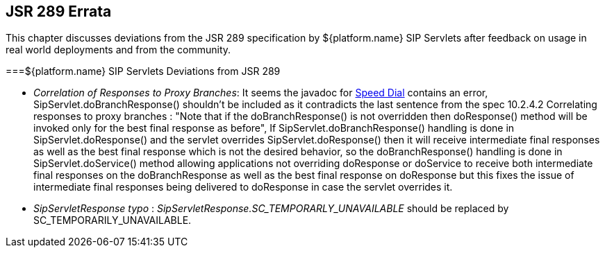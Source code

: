 

++++++++++++++++++++++++++++++++++++++
<!-- This document was created with Syntext Serna Free. -->
++++++++++++++++++++++++++++++++++++++
    
[[bp-jsr289-errata]]

== JSR 289 Errata

This chapter discusses deviations from the JSR 289 specification by ${platform.name}
  SIP Servlets after feedback on usage in real world deployments and from the community.

[[errata-Deviations]]


===${platform.name} SIP Servlets Deviations from JSR 289


* __Correlation of Responses to Proxy Branches__: It seems the javadoc for link:$$http://ci.jboss.org/jenkins/view/Mobicents/job/Mobicents-Books/lastSuccessfulBuild/artifact/api-docs/jsr289/javadocs/javax/servlet/sip/SipServlet.html#doResponse(javax.servlet.sip.SipServletResponse)$$[Speed Dial] contains an error, SipServlet.doBranchResponse() shouldn't be included as it contradicts the last sentence from the spec 10.2.4.2 Correlating responses to proxy branches :
			"Note that if the doBranchResponse() is not overridden then doResponse() method will be invoked only for the best final response as before", 
			If SipServlet.doBranchResponse() handling is done in SipServlet.doResponse() and the servlet overrides SipServlet.doResponse() then it will receive intermediate final responses 
			as well as the best final response which is not the desired behavior, so the doBranchResponse() handling is done in SipServlet.doService() method allowing applications 
			not overriding doResponse or doService to receive both intermediate final responses  on the doBranchResponse as well as the best final response on doResponse but this fixes the issue of intermediate final responses being delivered to doResponse in case the servlet overrides it.
		


* __SipServletResponse typo__ :
          __$$SipServletResponse.SC_TEMPORARLY_UNAVAILABLE$$__  should be replaced by SC_TEMPORARILY_UNAVAILABLE.

